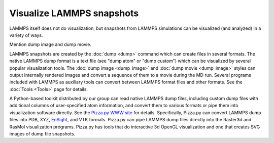 Visualize LAMMPS snapshots
==========================

LAMMPS itself does not do visualization, but snapshots from LAMMPS
simulations can be visualized (and analyzed) in a variety of ways.

Mention dump image and dump movie.

LAMMPS snapshots are created by the :doc:`dump <dump>` command which can
create files in several formats. The native LAMMPS dump format is a
text file (see "dump atom" or "dump custom") which can be visualized
by several popular visualization tools. The :doc:`dump image <dump_image>` and :doc:`dump movie <dump_image>` styles can
output internally rendered images and convert a sequence of them to a
movie during the MD run.  Several programs included with LAMMPS as
auxiliary tools can convert between LAMMPS format files and other
formats.  See the :doc:`Tools <Tools>` page for details.

A Python-based toolkit distributed by our group can read native LAMMPS
dump files, including custom dump files with additional columns of
user-specified atom information, and convert them to various formats or
pipe them into visualization software directly.  See the `Pizza.py WWW
site <pizza_>`_ for details.  Specifically, Pizza.py can convert LAMMPS
dump files into PDB, XYZ, `EnSight <ensight_>`_, and VTK formats.
Pizza.py can pipe LAMMPS dump files directly into the Raster3d and
RasMol visualization programs.  Pizza.py has tools that do interactive
3d OpenGL visualization and one that creates SVG images of dump file
snapshots.

.. _pizza: https://lammps.github.io/pizza

.. _ensight: https://www.ansys.com/products/fluids/ansys-ensight

.. _atomeye: http://li.mit.edu/Archive/Graphics/A/
